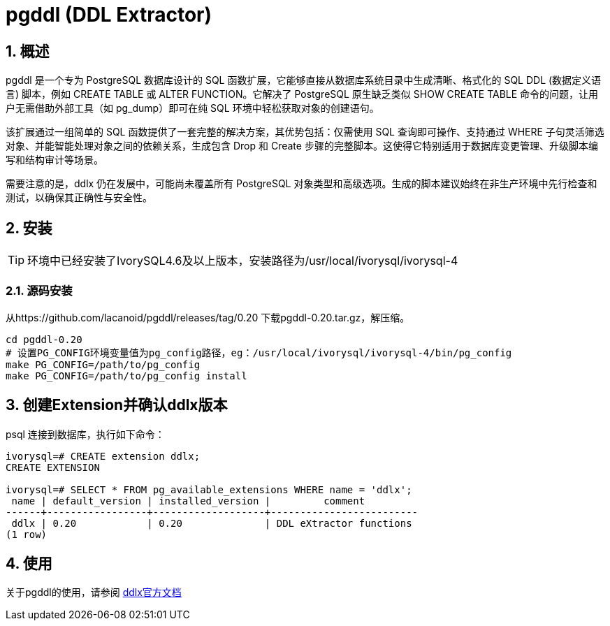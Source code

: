 
:sectnums:
:sectnumlevels: 5

= pgddl (DDL Extractor) 

== 概述
pgddl 是一个专为 PostgreSQL 数据库设计的 SQL 函数扩展，它能够直接从数据库系统目录中生成清晰、格式化的 SQL DDL (数据定义语言) 脚本，例如 CREATE TABLE 或 ALTER FUNCTION。它解决了 PostgreSQL 原生缺乏类似 SHOW CREATE TABLE 命令的问题，让用户无需借助外部工具（如 pg_dump）即可在纯 SQL 环境中轻松获取对象的创建语句。

该扩展通过一组简单的 SQL 函数提供了一套完整的解决方案，其优势包括：仅需使用 SQL 查询即可操作、支持通过 WHERE 子句灵活筛选对象、并能智能处理对象之间的依赖关系，生成包含 Drop 和 Create 步骤的完整脚本。这使得它特别适用于数据库变更管理、升级脚本编写和结构审计等场景。

需要注意的是，ddlx 仍在发展中，可能尚未覆盖所有 PostgreSQL 对象类型和高级选项。生成的脚本建议始终在非生产环境中先行检查和测试，以确保其正确性与安全性。

== 安装

[TIP]
环境中已经安装了IvorySQL4.6及以上版本，安装路径为/usr/local/ivorysql/ivorysql-4

=== 源码安装
从https://github.com/lacanoid/pgddl/releases/tag/0.20 下载pgddl-0.20.tar.gz，解压缩。

```
cd pgddl-0.20
# 设置PG_CONFIG环境变量值为pg_config路径，eg：/usr/local/ivorysql/ivorysql-4/bin/pg_config
make PG_CONFIG=/path/to/pg_config
make PG_CONFIG=/path/to/pg_config install
```

== 创建Extension并确认ddlx版本

psql 连接到数据库，执行如下命令：
```
ivorysql=# CREATE extension ddlx;
CREATE EXTENSION

ivorysql=# SELECT * FROM pg_available_extensions WHERE name = 'ddlx';
 name | default_version | installed_version |         comment         
------+-----------------+-------------------+-------------------------
 ddlx | 0.20            | 0.20              | DDL eXtractor functions
(1 row)
```

== 使用
关于pgddl的使用，请参阅 https://github.com/lacanoid/pgddl[ddlx官方文档]